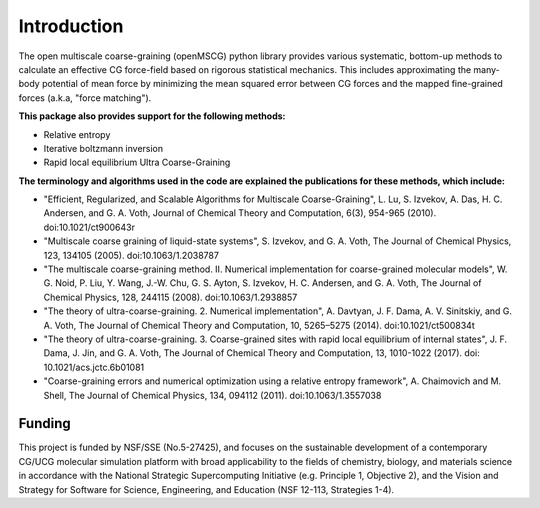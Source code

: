 Introduction
============

The open multiscale coarse-graining (openMSCG) python library provides various
systematic, bottom-up methods to calculate an effective CG force-field based on
rigorous statistical mechanics. This includes approximating the many-body
potential of mean force by minimizing the mean squared error between CG forces
and the mapped fine-grained forces (a.k.a, "force matching"). 

**This package also provides support for the following methods:**

* Relative entropy

* Iterative boltzmann inversion

* Rapid local equilibrium Ultra Coarse-Graining

**The terminology and algorithms used in the code are explained the publications
for these methods, which include:**

* "Efficient, Regularized, and Scalable Algorithms for Multiscale Coarse-Graining", L. Lu, S. Izvekov, A. Das, H. C. Andersen, and G. A. Voth, Journal of Chemical Theory and Computation, 6(3), 954-965 (2010). doi:10.1021/ct900643r

* "Multiscale coarse graining of liquid-state systems", S. Izvekov, and G. A. Voth, The Journal of Chemical Physics, 123, 134105 (2005). doi:10.1063/1.2038787

* "The multiscale coarse-graining method. II. Numerical implementation for coarse-grained molecular models", W. G. Noid, P. Liu, Y. Wang, J.-W. Chu, G. S. Ayton, S. Izvekov, H. C. Andersen, and G. A. Voth, The Journal of Chemical Physics, 128, 244115 (2008). doi:10.1063/1.2938857

* "The theory of ultra-coarse-graining. 2. Numerical implementation", A. Davtyan, J. F. Dama, A. V. Sinitskiy, and G. A. Voth, The Journal of Chemical Theory and Computation, 10, 5265–5275 (2014). doi:10.1021/ct500834t

* "The theory of ultra-coarse-graining. 3. Coarse-grained sites with rapid local equilibrium of internal states", J. F. Dama, J. Jin, and G. A. Voth, The Journal of Chemical Theory and Computation, 13, 1010-1022 (2017). doi: 10.1021/acs.jctc.6b01081

* "Coarse-graining errors and numerical optimization using a relative entropy framework", A. Chaimovich and M. Shell, The Journal of Chemical Physics, 134, 094112 (2011). doi:10.1063/1.3557038


Funding
#######

This project is funded by NSF/SSE (No.5-27425), and focuses on the sustainable
development of a contemporary CG/UCG molecular simulation platform with broad
applicability to the fields of chemistry, biology, and materials science
in accordance with the National Strategic Supercomputing Initiative (e.g.
Principle 1, Objective 2), and the Vision and Strategy for Software for
Science, Engineering, and Education (NSF 12-113, Strategies 1-4).

